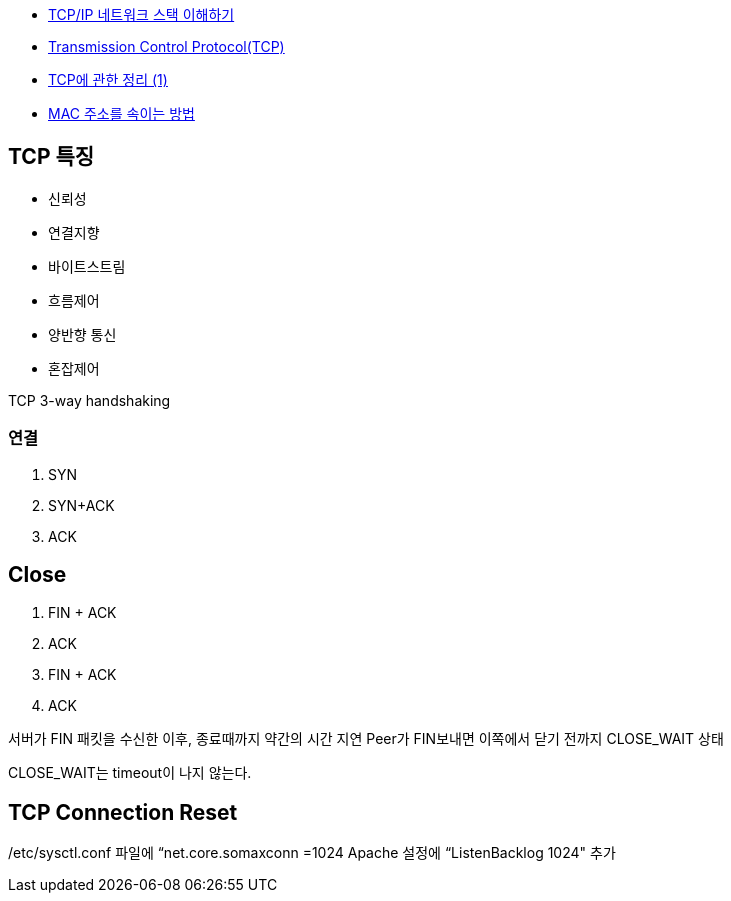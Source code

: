 * http://helloworld.naver.com/helloworld/textyle/47667[TCP/IP 네트워크 스택 이해하기]   
* http://neocode.egloos.com/1939688[Transmission Control Protocol(TCP)]
* http://neocode.egloos.com/1940628[TCP에 관한 정리 (1)]
* http://monac.egloos.com/1990631[MAC 주소를 속이는 방법]

== TCP 특징
*   신뢰성
*   연결지향
*   바이트스트림
*   흐름제어
*   양반향 통신
*   혼잡제어

TCP 3-way handshaking

=== 연결
1. SYN
2. SYN+ACK
3. ACK  

== Close
1. FIN + ACK
2. ACK 
3. FIN + ACK
4. ACK

서버가 FIN 패킷을 수신한 이후, 종료때까지 약간의 시간 지연
Peer가 FIN보내면 이쪽에서 닫기 전까지 CLOSE_WAIT 상태

CLOSE_WAIT는 timeout이 나지 않는다.

==  TCP Connection Reset

/etc/sysctl.conf 파일에 “net.core.somaxconn =1024  Apache 설정에 “ListenBacklog 1024" 추가

